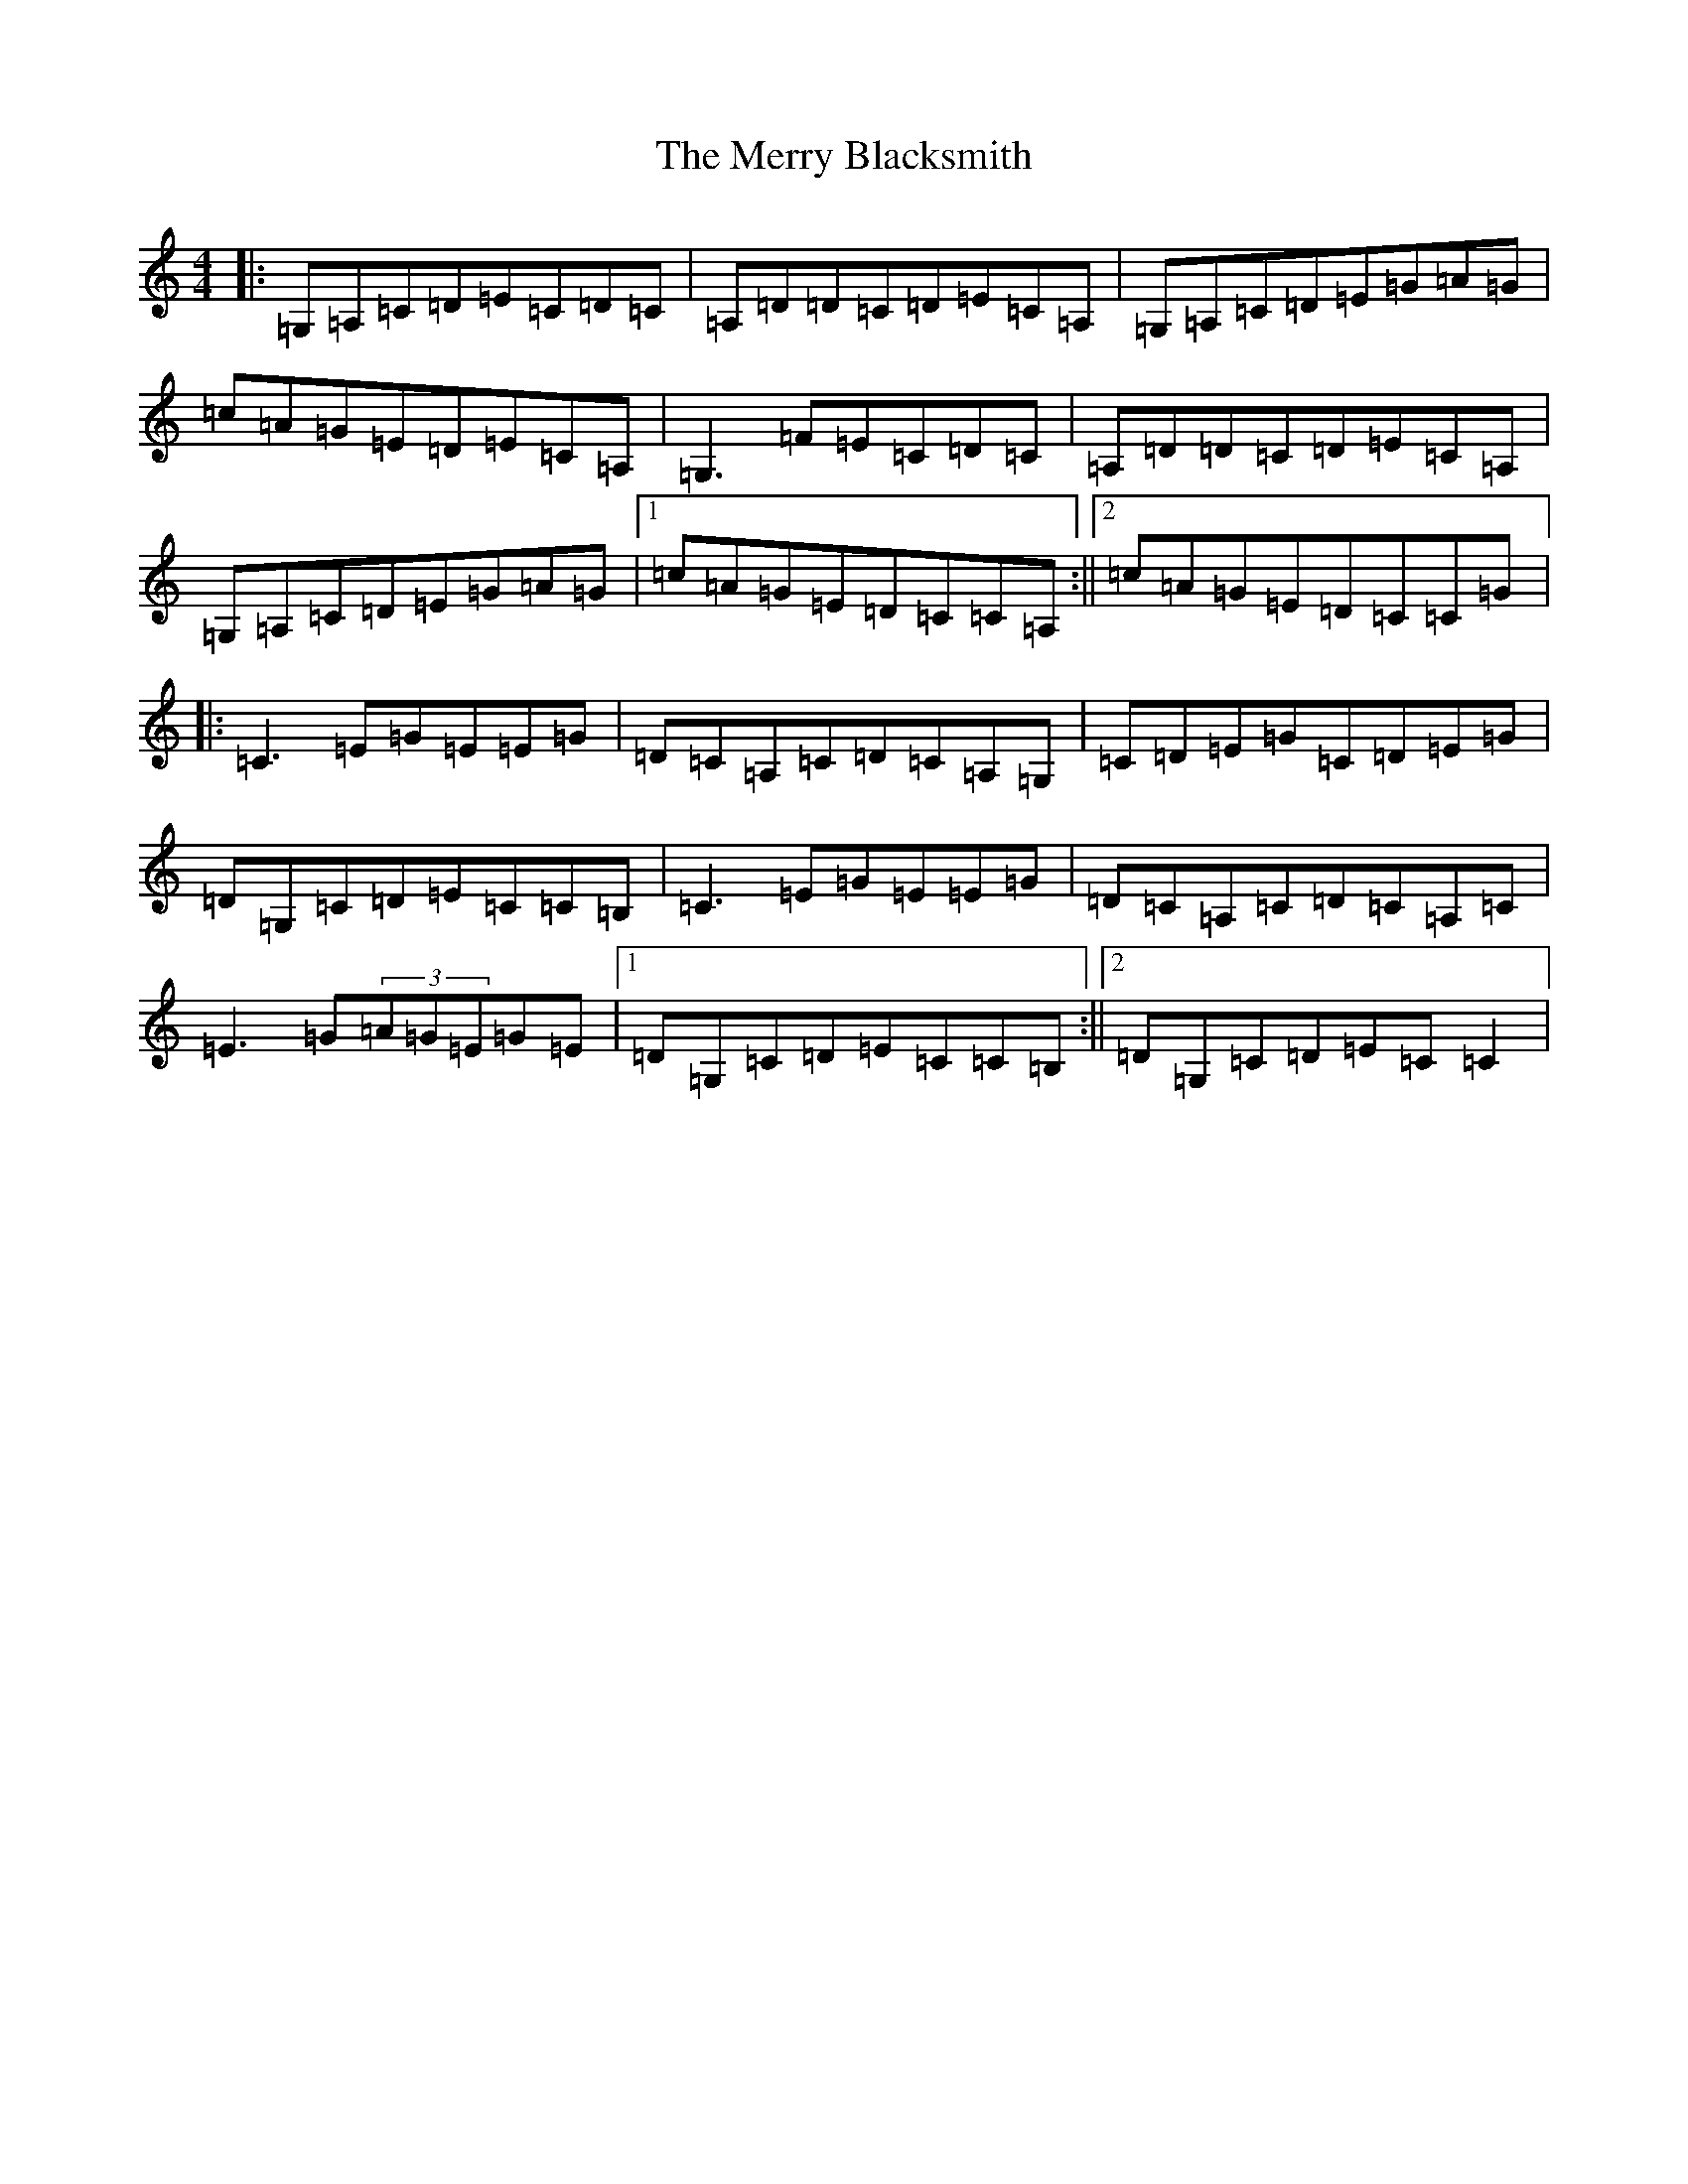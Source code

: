 X: 14084
T: Merry Blacksmith, The
S: https://thesession.org/tunes/4198#setting24714
R: reel
M:4/4
L:1/8
K: C Major
|:=G,=A,=C=D=E=C=D=C|=A,=D=D=C=D=E=C=A,|=G,=A,=C=D=E=G=A=G|=c=A=G=E=D=E=C=A,|=G,3=F=E=C=D=C|=A,=D=D=C=D=E=C=A,|=G,=A,=C=D=E=G=A=G|1=c=A=G=E=D=C=C=A,:||2=c=A=G=E=D=C=C=G|:=C3=E=G=E=E=G|=D=C=A,=C=D=C=A,=G,|=C=D=E=G=C=D=E=G|=D=G,=C=D=E=C=C=B,|=C3=E=G=E=E=G|=D=C=A,=C=D=C=A,=C|=E3=G(3=A=G=E=G=E|1=D=G,=C=D=E=C=C=B,:||2=D=G,=C=D=E=C=C2|